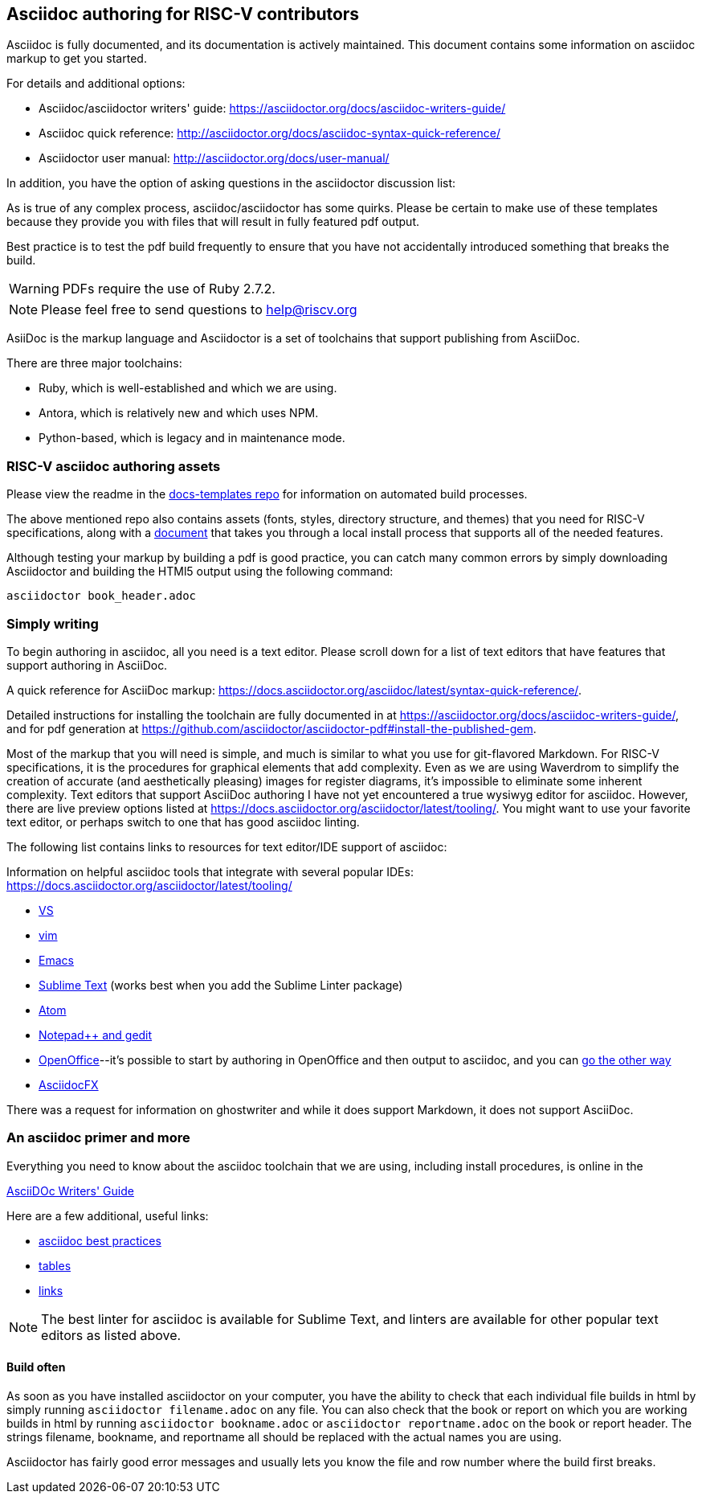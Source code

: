 == Asciidoc authoring for RISC-V contributors

Asciidoc is fully documented, and its documentation is actively maintained. This document contains some information on asciidoc markup to get you started.

For details and additional options:

 * Asciidoc/asciidoctor writers' guide: https://asciidoctor.org/docs/asciidoc-writers-guide/
 * Asciidoc quick reference: http://asciidoctor.org/docs/asciidoc-syntax-quick-reference/
 * Asciidoctor user manual: http://asciidoctor.org/docs/user-manual/

In addition, you have the option of asking questions in the asciidoctor discussion list:

As is true of any complex process, asciidoc/asciidoctor has some quirks. Please be certain to make use of these templates because they provide you with files that will result in fully featured pdf output.

Best practice is to test the pdf build frequently to ensure that you have not accidentally introduced something that breaks the build.

WARNING: PDFs require the use of Ruby 2.7.2.

[NOTE]
====
Please feel free to send questions to help@riscv.org
====

AsiiDoc is the markup language and Asciidoctor is a set of toolchains that support publishing from AsciiDoc. 

There are three major toolchains:

* Ruby, which is well-established and which we are using.
* Antora, which is relatively new and which uses NPM.
* Python-based, which is legacy and in maintenance mode.

=== RISC-V asciidoc authoring assets

Please view the readme in the https://github.com/riscv/docs-templates[docs-templates repo] for information on automated build processes.

The above mentioned repo also contains assets (fonts, styles, directory structure, and themes) that you need for RISC-V specifications, along with a https://github.com/riscv/docs-templates/commit/5c18cc9761eb3f6516975ee0c109729a4ce66b93[document] that takes you through a local install process that supports all of the needed features.

Although testing your markup by building a pdf is good practice, you can catch many common errors by simply downloading Asciidoctor and building the HTMl5 output using the following command:

[source,cmd]
----
asciidoctor book_header.adoc
----

=== Simply writing

To begin authoring in asciidoc, all you need is a text editor. Please scroll down for a list of text editors that have features that support authoring in AsciiDoc.

A quick reference for AsciiDoc markup: https://docs.asciidoctor.org/asciidoc/latest/syntax-quick-reference/.


Detailed instructions for installing the toolchain are fully documented in at https://asciidoctor.org/docs/asciidoc-writers-guide/, and for pdf generation at https://github.com/asciidoctor/asciidoctor-pdf#install-the-published-gem.

Most of the markup that you will need is simple, and much is similar to what you use for git-flavored Markdown. For RISC-V specifications, it is the procedures for graphical elements that add complexity. Even as we are using Waverdrom to simplify the creation of accurate (and aesthetically pleasing) images for register diagrams, it’s impossible to eliminate some inherent complexity.
Text editors that support AsciiDoc authoring
I have not yet encountered a true wysiwyg editor for asciidoc. However, there are live preview options listed at https://docs.asciidoctor.org/asciidoctor/latest/tooling/. You might want to use your favorite text editor, or perhaps switch to one that has good asciidoc linting.

The following list contains links to resources for text editor/IDE support of asciidoc:

Information on helpful asciidoc tools that integrate with several popular IDEs:
https://docs.asciidoctor.org/asciidoctor/latest/tooling/

* https://marketplace.visualstudio.com/items?itemName=asciidoctor.asciidoctor-vscode[VS]
* https://github.com/asciidoc/vim-asciidoc[vim]
* https://www.emacswiki.org/emacs/AsciiDoc[Emacs]
* https://packagecontrol.io/[Sublime Text] (works best when you add the Sublime Linter package)
* https://atom.io/users/asciidoctor[Atom]
* https://github.com/edusantana/asciidoc-highlight[Notepad++ and gedit]
* https://alldocs.app/convert-openoffice-odt-to-asciidoc[OpenOffice]--it’s possible to start by authoring in OpenOffice and then output to asciidoc, and you can https://github.com/dagwieers/asciidoc-odf[go the other way]
* https://www.asciidocfx.com/[AsciidocFX]

There was a request for information on ghostwriter and while it does support Markdown, it does not support AsciiDoc.

=== An asciidoc primer and more

Everything you need to know about the asciidoc toolchain that we are using, including install procedures, is online in the

https://asciidoctor.org/docs/asciidoc-writers-guide/[AsciiDOc Writers' Guide]

Here are a few additional, useful links:

* https://asciidoctor.org/docs/asciidoc-recommended-practices[asciidoc best practices]
* https://docs.asciidoctor.org/asciidoc/latest/tables/build-a-basic-table/[tables]
* https://docs.asciidoctor.org/asciidoc/latest/macros/link-macro-ref/[links]

[NOTE]
====
The best linter for asciidoc is available for Sublime Text, and linters are available for other popular text editors as listed above.
====

==== Build often

As soon as you have installed asciidoctor on your computer, you have the ability to check that each individual file builds in html by simply running `asciidoctor filename.adoc` on any file. You can also check that the book or report on which you are working builds in html by running `asciidoctor bookname.adoc` or `asciidoctor reportname.adoc` on the book or report header. The strings filename, bookname, and reportname all should be replaced with the actual names you are using.

Asciidoctor has fairly good error messages and usually lets you know the file and row number where the build first breaks.



